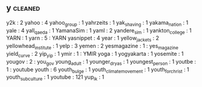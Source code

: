 ** y                                                                            :cleaned:
   y2k                                         : 2
   yahoo                                       : 4
   yahoo_group                                 : 1
   yahrzeits                                   : 1
   yak_shaving                                 : 1
   yakama_nation                               : 1
   yale                                        : 4
   yall_qaeda                                  : 1
   YamanaSim                                   : 1
   yaml                                        : 2
   yandere_sim                                 : 1
   yankton_college                             : 1
   YARN                                        : 1
   yarn                                        : 5   : YARN
   yasnippet                                   : 4
   year                                        : 1
   yellow_jackets                              : 2
   yellowhead_institute                        : 1
   yelp                                        : 3
   yemen                                       : 2
   yesmagazine                                 : 1   : yes_magazine
   yield_curve                                 : 2
   yip_yip                                     : 1
   ymir                                        : 1   : YMIR
   yoga                                        : 1
   yogyakarta                                  : 1
   yosemite                                    : 1
   yougov                                      : 2 : you_gov
   young_adult                                 : 1
   younger_dryas                               : 1
   youngest_person                             : 1
   youtbe                                      : 1 : youtube
   youth                                       : 6
   youth_bulge                                 : 1
   youth_climate_movement                      : 1
   youth_for_christ                            : 1
   youth_subculture                            : 1
   youtube                                     : 121
   yup_ik                                      : 1
